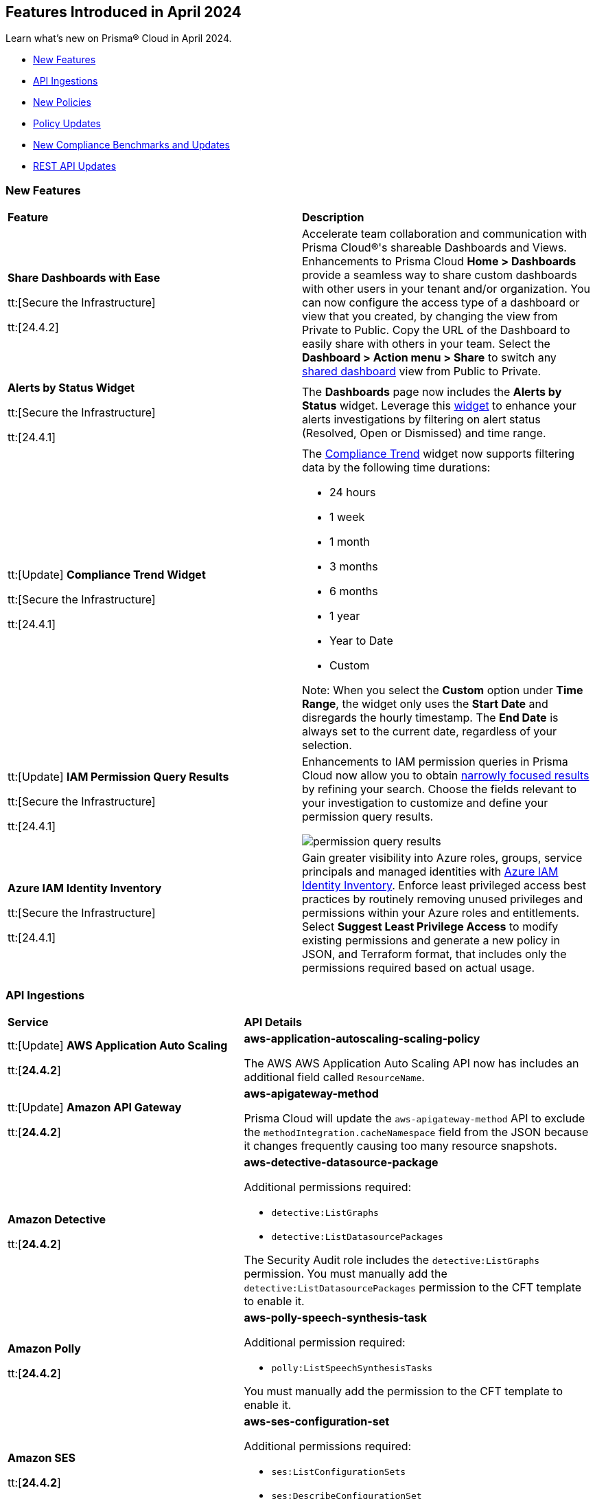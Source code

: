 == Features Introduced in April 2024

Learn what's new on Prisma® Cloud in April 2024.

* <<new-features>>
* <<api-ingestions>>
* <<new-policies>>
* <<policy-updates>>
* <<new-compliance-benchmarks-and-updates>>
* <<rest-api-updates>>
//* <<changes-in-existing-behavior>>
//* <<deprecation-notices>>


[#new-features]
=== New Features

[cols="50%a,50%a"]
|===
|*Feature*
|*Description*

|*Share Dashboards with Ease*

tt:[Secure the Infrastructure]

tt:[24.4.2]
//RLP-133387

|Accelerate team collaboration and communication with Prisma Cloud®'s shareable Dashboards and Views. Enhancements to Prisma Cloud *Home > Dashboards* provide a seamless way to share custom dashboards with other users in your tenant and/or organization. You can now configure the access type of a dashboard or view that you created, by changing the view from Private to Public. Copy the URL of the Dashboard to easily share with others in your team. Select the *Dashboard > Action menu >  Share* to switch any https://docs.prismacloud.io/en/enterprise-edition/content-collections/dashboards/create-and-manage-dashboards#sharedashboards[shared dashboard] view from Public to Private.

|*Alerts by Status Widget*

tt:[Secure the Infrastructure]

tt:[24.4.1]
//RLP-116335

|The *Dashboards* page now includes the *Alerts by Status* widget. Leverage this https://docs.prismacloud.io/en/enterprise-edition/content-collections/dashboards/create-and-manage-dashboards#managewidgets[widget] to enhance your alerts investigations by filtering on alert status (Resolved, Open or Dismissed) and time range.

|tt:[Update] *Compliance Trend Widget*

tt:[Secure the Infrastructure]

tt:[24.4.1]
//RLP-135656

|The https://docs.prismacloud.io/en/enterprise-edition/content-collections/dashboards/create-and-manage-dashboards[Compliance Trend] widget now supports filtering data by the following time durations:

* 24 hours
* 1 week
* 1 month
* 3 months
* 6 months
* 1 year
* Year to Date
* Custom

Note: When you select the *Custom* option under *Time Range*, the widget only uses the *Start Date* and disregards the hourly timestamp. The *End Date* is always set to the current date, regardless of your selection.

|tt:[Update] *IAM Permission Query Results*

tt:[Secure the Infrastructure]

tt:[24.4.1]
//RLP-133549 

|Enhancements to IAM permission queries in Prisma Cloud now allow you to obtain https://docs.prismacloud.io/en/enterprise-edition/content-collections/search-and-investigate/permissions-queries/permissions-query-results[narrowly focused results] by refining your search. Choose the fields relevant to your investigation to customize and define your permission query results. 

image::permission-query-results.png[]

|*Azure IAM Identity Inventory*

tt:[Secure the Infrastructure]

tt:[24.4.1]
//RLP-133550
|Gain greater visibility into Azure roles, groups, service principals and managed identities with https://docs.prismacloud.io/en/enterprise-edition/content-collections/administration/configure-iam-security/azure-cloud-identity-inventory[Azure IAM Identity Inventory]. Enforce least privileged access best practices by routinely removing unused privileges and permissions within your Azure roles and entitlements. Select *Suggest Least Privilege Access* to modify existing permissions and generate a new policy in JSON, and Terraform format, that includes only the permissions required based on actual usage.

|===


[#api-ingestions]
=== API Ingestions

[cols="50%a,50%a"]
|===
|*Service*
|*API Details*


|tt:[Update] *AWS Application Auto Scaling*

tt:[*24.4.2*]
//RLP-136665

|*aws-application-autoscaling-scaling-policy*

The AWS AWS Application Auto Scaling API now has includes an additional field called `ResourceName`.

|tt:[Update] *Amazon API Gateway*

tt:[*24.4.2*]
//RLP-134216 

|*aws-apigateway-method*

Prisma Cloud will update the `aws-apigateway-method` API to exclude the `methodIntegration.cacheNamespace` field from the JSON because it changes frequently causing too many resource snapshots.

|*Amazon Detective*

tt:[*24.4.2*]
//RLP-135760

|*aws-detective-datasource-package*

Additional permissions required:

* `detective:ListGraphs`
* `detective:ListDatasourcePackages`

The Security Audit role includes the `detective:ListGraphs` permission.
You must manually add the `detective:ListDatasourcePackages` permission to the CFT template to enable it.

|*Amazon Polly*

tt:[*24.4.2*]
//RLP-135730

|*aws-polly-speech-synthesis-task*

Additional permission required:

* `polly:ListSpeechSynthesisTasks`

You must manually add the permission to the CFT template to enable it.

|*Amazon SES*

tt:[*24.4.2*]
//RLP-135742

|*aws-ses-configuration-set*

Additional permissions required:

* `ses:ListConfigurationSets`
* `ses:DescribeConfigurationSet`

The Security Audit role includes the permissions.

|*AWS Batch*

tt:[*24.4.2*]
//RLP-135733

|*aws-batch-job-queue*

Additional permission required:

* `batch:DescribeJobQueues`

You must manually add the permission to the CFT template to enable it.

|*Azure CDN*

tt:[*24.4.2*]
//RLP-129305
|*azure-frontdoor-standardpremium-routes*

Additional permissions required:

* `Microsoft.Cdn/profiles/read`
* `Microsoft.Cdn/profiles/afdendpoints/read`
* `Microsoft.Cdn/profiles/afdendpoints/routes/read`

The Reader role includes the permissions.

|*Azure CDN*

tt:[*24.4.2*]
//RLP-129303
|*azure-frontdoor-standardpremium-afd-custom-domains*

Additional permissions required:

* `Microsoft.Cdn/profiles/read`
* `Microsoft.Cdn/profiles/customdomains/read`

The Reader role includes the permissions.

|*Azure SQL Database*

tt:[*24.4.2*]
//RLP-133223
|*azure-sql-managed-instance-vulnerability-assessments*

Additional permissions required:

* `Microsoft.Sql/managedInstances/read`
* `Microsoft.Sql/managedInstances/vulnerabilityAssessments/Read`

The Reader role includes the permissions.

|*Azure SQL Database*

tt:[*24.4.2*]
//RLP-133221
|*azure-sql-managed-instance-encryption-protectors*

Additional permissions required:

* `Microsoft.Sql/managedInstances/read`
* `Microsoft.Sql/managedInstances/encryptionProtector/Read`

The Reader role includes the permissions.

|*Azure Synapse Analytics*

tt:[*24.4.2*]
//RLP-134911
|*azure-synapse-workspace-sql-pools*

Additional permissions required:

* `Microsoft.Synapse/workspaces/read`
* `Microsoft.Synapse/workspaces/sqlPools/read`

The Reader role includes the permissions.


|*Google Traffic Director*

tt:[*24.4.2*]
//RLP-135382

|*gcloud-traffic-director-secure-web-proxy-url-list*

Additional permission required:

* `networksecurity.urlLists.list`

The Viewer role includes the permission.

|*Google Vertex AI AIPlatform*

tt:[*24.4.2*]
//RLP-135378

|*gcloud-vertex-ai-aiplatform-notebook-runtime-template*

Additional permissions required:

* `aiplatform.notebookRuntimeTemplates.list`
* `aiplatform.notebookRuntimeTemplates.getIamPolicy`

The Viewer role includes the permissions.

|*Google Vertex AI AIPlatform*

tt:[*24.4.2*]
//RLP-135379

|*gcloud-vertex-ai-aiplatform-notebook-runtime*

Additional permission required:

* `aiplatform.notebookRuntimes.list`

The Viewer role includes the permission.

|*Google Traffic Director*

tt:[*24.4.2*]
//RLP-134189

|*gcloud-traffic-director-gateway-security-policy*

Additional permission required:

* `networksecurity.gatewaySecurityPolicies.list`

The Viewer role includes the permission.


|*Google Traffic Director*

tt:[*24.4.2*]
//RLP-131427

|*gcloud-traffic-director-gateway-security-policy-rule*

Additional permissions required:

* `networksecurity.gatewaySecurityPolicies.list`
* `networksecurity.gatewaySecurityPolicyRules.list`

The Viewer role includes the permissions.

|*Amazon Cognito*

tt:[*24.4.1*]
//RLP-134974

|*aws-cognito-sync-pool-usage*

Additional permission required:

* `cognito-sync:ListIdentityPoolUsage`

The Security Audit role includes the permission.

|*Amazon Comprehend*

tt:[*24.4.1*]
//RLP-134974

|*aws-comprehend-entities-detection-jobs*

Additional permission required:

* `comprehend:ListEntitiesDetectionJobs`

The Security Audit role includes the permission.


|*Amazon Comprehend*

tt:[*24.4.1*]

//RLP-134166

|*aws-comprehend-document-classifier-summary*

Additional permission required:

* `comprehend:ListDocumentClassifierSummaries`

The Security Audit role includes the permission.

|*Amazon Comprehend*

tt:[*24.4.1*]

//RLP-134162

|*aws-comprehend-document-classifier*

Additional permission required:

* `comprehend:ListDocumentClassifiers`

The Security Audit role includes the permission.

|*Amazon Device Farm Projects*

tt:[*24.4.1*]
//RLP-134974

|*aws-device-farm-projects*

Additional permission required:

* `devicefarm:ListProjects`

The Security Audit role includes the permission.


|tt:[Update] *Amazon DynamoDB*

tt:[*24.4.1*]

//RLP-132741 

|*aws-dynamodb-describe-table*

Additional permission required:

* `dynamodb:DescribeContinuousBackups`

The Security Audit role includes the permission.

The `aws-dynamodb-describe-table` API is also updated to include `ContinuousBackupsDescription` field in the resource JSON.


|*Amazon Elastic Transcoder Pipelines*

tt:[*24.4.1*]
//RLP-134974

|*aws-elastic-transcoder-pipelines*

Additional permission required:

* `elastictranscoder:ListPipelines`

The Security Audit role includes the permission.

|*Amazon ElasticBeanstalk Applications*

tt:[*24.4.1*]
//RLP-134974

|*aws-elasticbeanstalk-applications*

Additional permission required:

* `elasticbeanstalk:DescribeApplications`

The Security Audit role includes the permission.

|*Amazon GuardDuty*

tt:[*24.4.1*]

//RLP-134711

|*aws-guardduty-organization-configuration*

Additional permissions required:

* `guardduty:ListDetectors`
* `guardduty:DescribeOrganizationConfiguration`

The Security Audit role includes the `guardduty:ListDetectors` permission.
You must manually add the `guardduty:DescribeOrganizationConfiguration` permission to the CFT template to enable it.

|*Amazon IoT Analytics Datastores*

tt:[*24.4.1*]
//RLP-134974

|*aws-iot-analytics-datastores*

Additional permission required:

* `iotanalytics:ListDatastores`

The Security Audit role includes the permission.

|*Amazon IoT Events Inputs*

tt:[*24.4.1*]
//RLP-134974

|*aws-iot-events-inputs*

Additional permission required:

* `iotevents:ListInputs`

The Security Audit role includes the permission.

|*Amazon Lookout for Vision Projects*

tt:[*24.4.1*]
//RLP-134974

|*aws-lookoutvision-projects*

Additional permission required:

* `lookoutvision:ListProjects`

The Security Audit role includes the permission.

|*Amazon LookoutEquipment Datasets*

tt:[*24.4.1*]
//RLP-134974

|*aws-lookoutequipment-datasets*

Additional permission required:

* `lookoutequipment:ListDatasets`

The Security Audit role includes the permission.

|*Amazon Servicecatalog Portfolios*

tt:[*24.4.1*]
//RLP-134974

|*aws-servicecatalog-portfolios*

Additional permission required:

* `servicecatalog:ListPortfolios`

The Security Audit role includes the permission.

|*Amazon SWF Domains*

tt:[*24.4.1*]
//RLP-134974

|*aws-swf-domains*

Additional permission required:

* `swf:ListDomains`

The Security Audit role includes the permission.

|*AWS ComprehendMedical Entities Detection V2 Jobs*

tt:[*24.4.1*]
//RLP-134974

|*aws-comprehendmedical-entities-detection-v2-jobs*

Additional permission required:

* `comprehendmedical:ListEntitiesDetectionV2Jobs`

The Security Audit role includes the permission.

|*AWS Greengrass Core Definitions*

tt:[*24.4.1*]
//RLP-134974

|*aws-greengrass-core-definitions*

Additional permission required:

* `greengrass:ListCoreDefinitions`

The Security Audit role includes the permission.

|*AWS Greengrass Groups*

tt:[*24.4.1*]
//RLP-134974

|*aws-greengrass-groups*

Additional permission required:

* `greengrass:ListGroups`

The Security Audit role includes the permission.

|*AWS IoTFleetWise Signal Catalogs*

tt:[*24.4.1*]
//RLP-134974

|*aws-iotfleetwise-signal-catalogs*

Additional permission required:

* `iotfleetwise:ListSignalCatalogs`

The Security Audit role includes the permission.

|*AWS LookoutMetrics Anomaly Detectors*

tt:[*24.4.1*]
//RLP-134974

|*aws-lookoutmetrics-anomaly-detectors*

Additional permission required:

* `lookoutmetrics:ListAnomalyDetectors`

The Security Audit role includes the permission.

|*AWS Managed Blockchain Networks List*

tt:[*24.4.1*]
//RLP-134974

|*aws-managed-blockchain-networks*

Additional permission required:

* `managedblockchain:ListNetworks`

The Security Audit role includes the permission.

|*AWS OpsWorks Describe User Profiles*

tt:[*24.4.1*]
//RLP-134974

|*aws-opsworks-user-profiles*

Additional permission required:

* `opsworks:DescribeUserProfiles`

The Security Audit role includes the permission.

|*AWS Polly Voices*

tt:[*24.4.1*]
//RLP-134974

|*aws-polly-voices*

Additional permission required:

* `polly:DescribeVoices`

The Security Audit role includes the permission.

|*AWS Resilience Hub*

tt:[*24.4.1*]
//RLP-134974

|*aws-resiliencehub-apps*

Additional permission required:

* `resiliencehub:ListApps`

The Security Audit role includes the permission.

|*AWS SecurityHub Describe Standards*

tt:[*24.4.1*]
//RLP-134974

|*aws-securityhub-standards*

Additional permission required:

* `securityhub:DescribeStandards`

The Security Audit role includes the permission.

|*AWS Service Discovery Namespaces*

tt:[*24.4.1*]
//RLP-134974

|*aws-servicediscovery-namespaces*

Additional permission required:

* `servicediscovery:ListNamespaces`

The Security Audit role includes the permission.

|*Azure Active Directory*

tt:[*24.4.1*]

//RLP-122229

|*azure-active-directory-directoryrole-definition*

Additional permissions required:

* `EntitlementManagement.Read.All`
* `RoleManagement.Read.All`

The Global Reader role includes the permissions.

|*Azure Active Directory*

tt:[*24.4.1*]

//RLP-122227

|*azure-active-directory-directoryrole-assignment*

Additional permissions required:

* `EntitlementManagement.Read.All`
* `RoleManagement.Read.All`

The Global Reader role includes the permissions.


|*Azure App Service*

tt:[*24.4.1*]

//RLP-129313

|*azure-app-service-web-apps-configurations*

Additional permissions required:

* `Microsoft.Web/sites/Read` 
* `Microsoft.Web/sites/config/Read`

The Reader role includes the permissions.

|*Azure Data Factory*

tt:[*24.4.1*]

//RLP-129309

|*azure-data-factory-v2-linked-services*

Additional permissions required:

* `Microsoft.DataFactory/factories/read` 
* `Microsoft.DataFactory/factories/linkedservices/read`

The Reader role includes the permissions.


|*Azure Data Factory*

tt:[*24.4.1*]

//RLP-129307

|*azure-data-factory-v2-integration-runtimes*

Additional permissions required:

* `Microsoft.DataFactory/factories/read`
* `Microsoft.DataFactory/factories/integrationruntimes/read`

The Reader role includes the permissions.

|tt:[Update] *Azure Cosmos DB*

tt:[*24.4.1*]
//RLP-133502

|The `azure-cosmos-db` API is updated to include `minimalTlsVersion` field in the resource JSON.


|*Google Vertex AI AIPlatform*

tt:[*24.4.1*]

//RLP-124671

|*gcloud-vertex-ai-aiplatform-deployment-resource-pool*

Additional permission required:

* `aiplatform.deploymentResourcePools.list`

The Viewer role includes the permission.

|*Google Vertex AI AIPlatform*

tt:[*24.4.1*]

//RLP-124670

|*gcloud-vertex-ai-aiplatform-nas-job*

Additional permission required:

* `aiplatform.nasJobs.list`

The Viewer role includes the permission.

|*Google Vertex AI AIPlatform*

tt:[*24.4.1*]

//RLP-124647

|*gcloud-vertex-ai-aiplatform-batch-prediction-job*

Additional permission required:

* `aiplatform.batchPredictionJobs.list`

The Viewer role includes the permission.

|*Google Vertex AI AIPlatform*

tt:[*24.4.1*]

//RLP-124013

|*gcloud-vertex-ai-aiplatform-model*

Additional permission required:

* `aiplatform.models.list`

The Viewer role includes the permission.


|*Google Vertex AI AIPlatform*

tt:[*24.4.1*]

//RLP-121321

|*gcloud-vertex-ai-aiplatform-specialist-pool*

Additional permission required:

* `aiplatform.specialistPools.list`

The Viewer role includes the permission.


|===


[#new-policies]
=== New Policies

[cols="50%a,50%a"]
|===
|*Policies*
|*Description*


|*GCP Service account is publicly accessible*

tt:[*24.4.2*]

//RLP-135022
|This policy identifies GCP Service accounts that are publicly accessible.

GCP Service accounts are intended to be used by an application or compute workload, rather than a person. It can be granted permission to perform actions in the GCP project as any other GCP user. Allowing access to 'allUsers' or 'allAuthenticatedUsers' over a service account would allow unwanted access to the public and could lead to a security breach.

As a security best practice, follow the principle of Least Privilege and grant permissions to entities only on an as needed basis. It is recommended to avoid granting permission to 'allUsers' or 'allAuthenticatedUsers'.

*Policy Severity—*  High

*Policy Type—* Config

----
config from cloud.resource where cloud.type = 'gcp' AND api.name = 'gcloud-iam-service-accounts-list' AND json.rule = ( iamPolicy.bindings[].members contains "allUsers" or iamPolicy.bindings[].members contains "allAuthenticatedUsers" ) and ( disabled does not exist or disabled is false )
----

|*AWS DynamoDB table does not have (PITR) point-in-time recovery enabled*

tt:[*24.4.2*]

//RLP-134944
|This policy identifies AWS DynamoDB tables that do not have point-in-time recovery (backup) enabled. 

AWS DynamoDB enables you to back up your table data continuously by using point-in-time recovery (PITR) with per-second granularity. This helps in protecting your data against accidental write or delete operations. 

It is recommended to enable point-in-time recovery functionality on the DynamoDB table to protect data.

*Policy Severity—*  Informational

*Policy Type—* Config

----
config from cloud.resource where cloud.type = 'aws' AND api.name = 'aws-dynamodb-describe-table' AND json.rule = tableStatus equal ignore case ACTIVE AND continuousBackupsDescription.pointInTimeRecoveryDescription.pointInTimeRecoveryStatus does not equal ENABLED
----


|*AWS Cognito identity pool allows unauthenticated guest access*

tt:[*24.4.2*]

//RLP-136107
|This policy identifies AWS Cognito identity pools that allow unauthenticated guest access. 

AWS Cognito identity pools unauthenticated guest access and allows unauthenticated users to assume a role in your AWS account. These unauthenticated users will be granted permissions of the assumed role which may have more privileges than that are intended. This could lead to unauthorized access or data leakage. 

It is recommended to disable unauthenticated guest access for the Cognito identity pools.

*Policy Severity—* Medium

*Policy Type—* Config

----
config from cloud.resource where cloud.type = 'aws' AND api.name = 'aws-cognito-identity-pool' AND json.rule = allowUnauthenticatedIdentities is true
----

|*AWS GuardDuty detector is not enabled*

tt:[*24.4.2*]

//RLP-136213
|This policy identifies the AWS GuardDuty detector that is not enabled in specific regions. GuardDuty identifies potential security threats in the AWS environment by analyzing data collected from various sources. 

The GuardDuty detector is the entity within the GuardDuty service that does this analysis. Failure to enable GuardDuty increases the risk of undetected threats and vulnerabilities which could lead to compromises in the AWS environment.

 It is recommended to enable GuardDuty detectors in all regions to reduce the risk of security breaches.

*Policy Severity—* Informational

*Policy Type—* Config

----
config from cloud.resource where cloud.type = 'aws' AND api.name = 'aws-guardduty-detector' AND json.rule = status does not equal ENABLED
----


|*AWS Glue Job not encrypted by Customer Managed Key (CMK)*

tt:[*24.4.2*]

//RLP-135191
|This policy identifies AWS Glue jobs that are encrypted using the default KMS key instead of CMK (Customer Managed Key) or using the CMK that is disabled.

AWS Glue allows you to specify whether the data processed by the job should be encrypted when stored in data storage locations such as Amazon S3. To protect sensitive data from unauthorized access, users can specify CMK to get enhanced security, and control over the encryption key and also comply with any regulatory requirements.

It is recommended to use a CMK to encrypt the AWS Glue job data as it provides complete control over the encrypted data.

*Policy Severity—* Medium

*Policy Type—* Config

----
config from cloud.resource where api.name = 'aws-glue-job' as X; config from cloud.resource where api.name = 'aws-glue-security-configuration' as Y; config from cloud.resource where api.name = 'aws-kms-get-key-rotation-status' AND json.rule = keyMetadata.keyManager does not equal CUSTOMER or (keyMetadata.keyManager equals CUSTOMER and keyMetadata.keyState equals Disabled) as Z; filter '$.X.SecurityConfiguration does not exist or ( $.X.SecurityConfiguration equals $.Y.name and ($.Y.encryptionConfiguration.s3Encryption[*].s3EncryptionMode does not equal "SSE-KMS" or ($.Y.encryptionConfiguration.s3Encryption[*].kmsKeyArn exists and $.Y.encryptionConfiguration.s3Encryption[*].kmsKeyArn equals $.Z.keyMetadata.arn)))' ; show X;
----


|*AWS EC2 Auto Scaling Launch Configuration is not using encrypted EBS volumes*

tt:[*24.4.1*]

//RLP-135137

|This policy identifies AWS EC2 Auto Scaling Launch Configurations that are not using encrypted EBS volumes. 

A launch configuration defines an instance configuration template that an Auto Scaling group uses to launch EC2 instances. Amazon Elastic Block Store (EBS) volumes allow you to create encrypted launch configurations when creating EC2 instances and auto scaling groups. When the entire EBS volume is encrypted, data stored at rest, in-transit, and snapshots are encrypted. This protects the data from unauthorized access. 

As a security best practice for data protection, enable encryption for all EBS volumes at auto scaling launch configuration.

*Policy Severity—* Informational

*Policy Type—* Config

----
config from cloud.resource where cloud.type = 'aws' AND api.name = 'aws-ec2-autoscaling-launch-configuration' AND json.rule = blockDeviceMappings[*].ebs exists AND blockDeviceMappings[?any(ebs.encrypted is false)] exists
----


|*AWS RDS cluster encryption in transit is not configured*

tt:[*24.4.1*]

//RLP-134801
|This policy identifies AWS RDS database clusters that are not configured with encryption in transit. This covers MySQL, PostgreSQL, and Aurora clusters.

Enabling encryption is crucial to protect data as it moves through the network and enhances the security between clients and storage servers. Without encryption, sensitive data transmitted between your application and the database is vulnerable to interception by malicious actors. This could lead to unauthorized access, data breaches, and potential compromises of confidential information.

It is recommended that data be encrypted while in transit to ensure its security and reduce the risk of unauthorized access or data breaches.

*Policy Severity—* Medium

*Policy Type—* Config

----
config from cloud.resource where api.name = 'aws-rds-db-cluster' as X; config from cloud.resource where api.name = 'aws-rds-db-cluster-parameter-group' AND json.rule = (((DBParameterGroupFamily starts with "postgres" or DBParameterGroupFamily starts with "aurora-postgresql") and (['parameters'].['rds.force_ssl'].['ParameterValue'] does not equal 1 or ['parameters'].['rds.force_ssl'].['ParameterValue'] does not exist)) or ((DBParameterGroupFamily starts with "aurora-mysql" or DBParameterGroupFamily starts with "mysql") and (parameters.require_secure_transport.ParameterValue is not member of ("ON", "1") or parameters.require_secure_transport.ParameterValue does not exist))) as Y; filter '$.X.dBclusterParameterGroupArn equals $.Y.DBClusterParameterGroupArn' ; show X;
----


|*AWS Secrets Manager secret not encrypted by Customer Managed Key (CMK)*

tt:[*24.4.1*]

//RLP-134724

|This policy identifies AWS Secrets Manager secrets that are encrypted using the default KMS key instead of CMK (Customer Managed Key) or using a CMK that is disabled.

AWS Secrets Manager secrets are a secure storage solution for sensitive information like passwords, API keys, and tokens in the AWS cloud. Secrets Manager secrets are encrypted by default by AWS managed key but users can specify CMK to get enhanced security, control over the encryption key, and also comply with any regulatory requirements.

As a security best practice, using CMK to encrypt your Secrets Manager secrets is advisable as it gives you full control over the encrypted data.

*Policy Severity—* Low

*Policy Type—* Config

----
config from cloud.resource where api.name = 'aws-secretsmanager-describe-secret' as X; config from cloud.resource where api.name = 'aws-kms-get-key-rotation-status' AND json.rule = keyMetadata.keyManager does not equal CUSTOMER or (keyMetadata.keyManager equals CUSTOMER and keyMetadata.keyState equals Disabled) as Y; filter '($.X.kmsKeyId does not exist ) or ($.X.kmsKeyId exists and $.X.kmsKeyId equals $.Y.keyMetadata.arn)'; show X;
----


|*AWS SageMaker endpoint data encryption at rest not configured*

tt:[*24.4.1*]

//RLP-129357

|This policy identifies AWS SageMaker Endpoints not configured with data encryption at rest.

AWS SageMaker Endpoint configuration defines the resources and settings for deploying machine learning models to SageMaker endpoints. By default, SageMaker Endpoints are not encrypted at rest. Enabling the encryption helps protect the integrity and confidentiality of the data on the storage volume attached to the ML compute instance that hosts the endpoint.

It is recommended to set encryption at rest to mitigate the risk of unauthorized access and potential data breaches.

*Policy Severity—* Low

*Policy Type—* Config

----
config from cloud.resource where cloud.type = 'aws' and api.name = 'aws-sagemaker-endpoint-config' as X; config from cloud.resource where api.name = 'aws-kms-get-key-rotation-status' as Y; config from cloud.resource where api.name = 'aws-sagemaker-endpoint' AND json.rule = endpointStatus does not equal "Failed" as Z; filter '($.X.KmsKeyId does not exist or (($.X.KmsKeyId exists and $.Y.keyMetadata.keyState equals Disabled) and $.X.KmsKeyId equals $.Y.keyMetadata.arn)) and ($.X.EndpointConfigName equals $.Z.endpointConfigName)' ; show X;
----

|*AWS DMS replication instance is publicly accessible*

tt:[*24.4.1*]

//RLP-134709

|This policy identifies AWS DMS (Database Migration Service) replication instances with public accessibility enabled. 

A DMS replication instance is used to connect to your source data store, read the source data, and format the data for consumption by the target data store. When AWS DMS replication instances are publicly accessible and have public IP addresses, any machine outside the VPC can create a connection to these instances, increasing the attack surface and the possibility of malicious activity. 

So it is recommended to disable public accessibility of DMS replication instances to decrease the attack surface.

*Policy Severity—* Low

*Policy Type—* Config

----
config from cloud.resource where cloud.type = 'aws' AND api.name = 'aws-dms-replication-instance' AND json.rule = replicationInstanceStatus is not member of ('creating','deleted','deleting') and publiclyAccessible is true
----

|*AWS Athena Workgroup not configured with data encryption at rest*

tt:[*24.4.1*]

//RLP-134306

|This policy identifies AWS Athena workgroups not configured with data encryption at rest.

AWS Athena workgroup enables you to isolate queries for you or your group of users from other queries in the same account, to set the query results location and the encryption configuration. By default, Athena workgroup query run results are not encrypted at rest and client side settings can override the workgroup settings. Encrypting workgroups and preventing overrides from the client side helps in protecting the integrity and confidentiality of the data stored on Athena.

It is recommended to set encryption at rest and enable 'override client-side settings' to mitigate the risk of unauthorized access and potential data breaches.

*Policy Severity—* Low

*Policy Type—* Config

----
config from cloud.resource where cloud.type = 'aws' AND api.name = 'aws-athena-workgroup' AND json.rule = WorkGroup.State equal ignore case enabled and (WorkGroup.Configuration.ResultConfiguration.EncryptionConfiguration does not exist or (WorkGroup.Configuration.EngineVersion.EffectiveEngineVersion contains Athena and WorkGroup.Configuration.EnforceWorkGroupConfiguration is false))
----

|*AWS root account activity detected in last 14 days*

tt:[*24.4.1*]

//RLP-131301

|This policy identifies if AWS root account activity was detected within the last 14 days. 

The AWS root account user is the primary administrative identity associated with an AWS account, providing complete access to all AWS services and resources. Since the root user has complete access to the account, adopting the principle of least privilege is important to lower the risk of unintentional disclosure of highly privileged credentials and inadvertent alterations. It's also advised to remove the root user access keys and restrict the use of the root user, refraining from using them for routine or administrative duties. 

It is recommended to restrict the use of the AWS root account.

*Policy Severity—* Critical

*Policy Type—* Config

----
config from cloud.resource where cloud.type = 'aws' AND api.name = 'aws-iam-get-credential-report' AND json.rule = 'user equals "<root_account>" and ( _DateTime.ageInDays(access_key_1_last_used_date) < 14 or _DateTime.ageInDays(access_key_2_last_used_date) < 14 or _DateTime.ageInDays(password_last_used) < 14 )'
----

|*Azure Storage Sync Service configured with overly permissive network access*

tt:[*24.4.1*]

//RLP-58050

|This policy identifies Storage Sync Services configured with overly permissive network access. 

A Storage Sync Service is a management construct that represents registered servers and sync groups. Allowing all traffic to the Sync Service may allow a bad actor to brute force their way into the system and potentially get access to the entire network. With a private endpoint, the network traffic path is secured on both ends and access is restricted to only defined authorized entities. 

It is recommended to configure the Storage Sync Service with private endpoints to minimize the access vector.

*Policy Severity—* Medium

*Policy Type—* Config

----
config from cloud.resource where cloud.type = 'azure' AND api.name = 'azure-storage-sync-service' AND json.rule = properties.provisioningState equals Succeeded and properties.incomingTrafficPolicy equals AllowAllTraffic
----

|*GCP Storage Bucket encryption not configured with Customer-Managed Encryption Key (CMEK)*

tt:[*24.4.1*]

//RLP-134725

|This policy identifies GCP Storage Buckets that are not configured with a Customer-Managed Encryption key. 

GCP Storage Buckets might contain sensitive information. Google Cloud Storage service encrypts all data within the buckets using Google-managed encryption keys by default but users can specify Customer-Managed Keys (CMKs) to get enhanced security, control over the encryption key, and also comply with any regulatory requirements. 

As a security best practice, the use of CMK to encrypt your Storage bucket is advisable as it gives you full control over the encrypted data.

*Policy Severity—* Low

*Policy Type—* Config

----
config from cloud.resource where cloud.type = 'gcp' AND api.name = 'gcloud-storage-buckets-list' AND json.rule = encryption.defaultKmsKeyName does not exist
----

|*New Configuration Build Policies*

tt:[*24.4.1*]

//RLP-129124

|Added the following default policies within the *Build* subtype of *Configuration* policies under *Governance* for enhanced continuous integration and deployment pipeline security.

*AWS Networking Policies*

* TLS not enforced in SES configuration set

*Azure General Policies*

* Azure SQL Database server not configured with private endpoint
* Azure Database for MySQL server not configured with private endpoint
* Azure Database for MariaDB not configured with private endpoint
* Azure PostgreSQL servers not configured with private endpoint
* Azure Container Registry (ACR) not zone redundant
* Azure Container Instance environment variable with regular value type
* Azure Synapse Workspace vulnerability assessment is disabled
* Azure Microsoft Defender for Cloud set to Off for Resource Manager

*Azure IAM Policies*

* Anonymous blob access configured in Azure storage account

*Google Cloud General Policies*

* Vertex AI instance disks not encrypted with a Customer Managed Key (CMK)
* Vertex AI tensorboard does not use a Customer Managed Key (CMK)
* Vertex AI workbench instance disks not encrypted with a Customer Managed Key (CMK)
* Vertex AI workbench instances are not private
* Vertex AI endpoint is not using a Customer Managed Key (CMK)
* Vertex AI featurestore is not configured to use a Customer Managed Key (CMK)
* Document AI Processors not encrypted with a Customer Managed Key (CMK)
* Document AI Warehouse Location is not configured to use a Customer Managed Key (CMK)
* Vertex AI runtime is not encrypted with a Customer Managed Key (CMK)

*Google Cloud Networking Policies*

* Vertex AI runtime is public
* TPU v2 VM is public
* Vertex AI endpoint is public
* Vertex AI index endpoint is public

*Google Cloud Logging Policies*

* Logging for Dialogflow CX agents is disabled
* Logging for Dialogflow CX webhooks is disabled
* Logging is disabled for Dialogflow agents

*Impact-* You will view policy violations for these policies on Prisma Cloud switcher *Application Security > Projects*. Enforcement levels for IaC Misconfigurations will now be applied to pipelines with these findings.
You are required to enable the additional modules on *Application Security > Settings* to view violations and alerts for these policies.

|===

[#policy-updates]
=== Policy Updates

[cols="50%a,50%a"]
|===
|*Policy Updates*
|*Description*

2+|*Policy Updates—RQL*


|*AWS EBS volume region with encryption is disabled*

tt:[*24.4.1*]

//RLP-136115

|*Changes—* The RQL will be updated to check for Function app configured with default network configuration

*Severity—* Low

*Policy Type—* Config

*Updated Recommendation Steps*:

Follow the steps outlined https://docs.aws.amazon.com/ebs/latest/userguide/work-with-ebs-encr.html#encryption-by-default[here] to enable encryption at the region level by default. 

*Additional Information*:

* To detect existing EBS volumes that are not encrypted ; refer Saved Search:
AWS EBS volumes are not encrypted_RL

* To detect existing EBS volumes that are not encrypted with CMK, refer Saved Search:
AWS EBS volume not encrypted using Customer Managed Key_RL.

*Impact—* No impact 

|*Azure Function app configured with public network access*

tt:[*24.4.1*]

//RLP-136115

|*Changes—* The RQL will be updated to check for Function app configured with default network configuration

*Severity—* Medium

*Policy Type—* Config

*Current RQL—*

----
config from cloud.resource where cloud.type = 'azure' AND api.name = 'azure-app-service' AND json.rule = 'kind starts with functionapp and properties.state equal ignore case running and properties.publicNetworkAccess exists and properties.publicNetworkAccess equal ignore case Enabled and config.ipSecurityRestrictions[?any(action equals Allow and ipAddress equals Any)] exists'
----

*Updated RQL—*

----
config from cloud.resource where cloud.type = 'azure' AND api.name = 'azure-app-service' AND json.rule = 'kind starts with functionapp and properties.state equal ignore case running and ((properties.publicNetworkAccess exists and properties.publicNetworkAccess equal ignore case Enabled) or (properties.publicNetworkAccess does not exist)) and config.ipSecurityRestrictions[?any(action equals Allow and ipAddress equals Any)] exists'
----

*Impact—* Medium. New Alerts will be generated when the `publicNetworkAccess` for function app is set with default networking configuration. 

|*AWS MFA is not enabled on Root account*

tt:[*24.4.1*]

//RLP-135019

|*Changes—* The policy RQL is updated to be inline with standard conventions followed by Prisma Cloud.

*Current RQL—*

----
config from cloud.resource where cloud.type = 'aws' AND cloud.service = 'IAM' AND api.name  = 'aws-iam-get-credential-report' AND json.rule = 'user equals "<root_account>" and mfa_active is false and arn does not contain gov:'
----

*Updated RQL—*

----
config from cloud.resource where cloud.type = 'aws' AND api.name  = 'aws-iam-get-credential-report' AND json.rule = 'user equals "<root_account>" and mfa_active is false and arn does not contain gov:'
----

*Impact—* None.

2+|*Policy Updates—Metadata*

|*AWS EC2 instance that is internet reachable with unrestricted access (0.0.0.0/0) to Admin ports*

tt:[*24.4.1*]
//RLP-136223

|*Changes—* The policy name is updated to show admin ports information in the policy names for better readability.

*Current Policy Name—* AWS EC2 instance that is internet reachable with unrestricted access (0.0.0.0/0) to Admin ports

*Updated Policy Name—* AWS EC2 instance that is internet reachable with unrestricted access (0.0.0.0/0) on Admin ports 22/3389

*Severity—* High

*Policy Type—* Network

*Impact—* None.

|*Azure Virtual Machine that is internet reachable with unrestricted access (0.0.0.0/0) to Admin ports*

tt:[*24.4.1*]
//RLP-136223

|*Changes—* The policy name is updated to show admin ports information in the policy names for better readability.

*Current Policy Name—* Azure Virtual Machine that is internet reachable with unrestricted access (0.0.0.0/0) to Admin ports

*Updated Policy Name—* Azure Virtual Machine that is internet reachable with unrestricted access (0.0.0.0/0) on Admin ports 22/3389

*Severity—* High

*Policy Type—* Network

*Impact—* None.

|*GCP VM instance that is internet reachable with unrestricted access (0.0.0.0/0) to Admin ports*

tt:[*24.4.1*]
//RLP-136223

|*Changes—* The policy name is updated to show admin ports information in the policy names for better readability.

*Current Policy Name—* GCP VM instance that is internet reachable with unrestricted access (0.0.0.0/0) to Admin ports

*Updated Policy Name—* GCP VM instance that is internet reachable with unrestricted access (0.0.0.0/0) on Admin ports 22/3389

*Severity—* High

*Policy Type—* Network

*Impact—* None.


|===

[#new-compliance-benchmarks-and-updates]
=== New Compliance Benchmarks and Updates

[cols="50%a,50%a"]
|===
|*Compliance Benchmark*
|*Description*

|*Support for CRI Profile v2.0*

tt:[*24.4.2*]

//RLP-129952

|Prisma Cloud supports the CRI Profile v2.0 compliance standard. This framework is designed to offer an effective method for managing technology and cybersecurity risks, addressing dynamic threats while providing sufficient assurance to government regulators. The compliance standard encompasses all requirements and controls outlined by the Cyber Risk Institute (CRI), and is meticulously aligned with Prisma Cloud policies.

You can now view this built-in standard and the associated policies on the *Compliance > Standards* page. You can also generate reports for immediate viewing or download, or schedule recurring reports to track this compliance standard over time.

|===

[#rest-api-updates]
=== REST API Updates

[cols="37%a,63%a"]
|===
|*Change*
|*Description*

|tt:[Update] *Alerts API Responses*

tt:[*24.4.1*]

//RLP-134238

|The following *Alert API* responses include a new `investigateOptions` field:

* *List Alerts*
** https://pan.dev/prisma-cloud/api/cspm/get-alerts/[GET /alert]
** https://pan.dev/prisma-cloud/api/cspm/post-alerts/[POST /alert]

* *List Alerts V2*
** https://pan.dev/prisma-cloud/api/cspm/get-alerts-v-2/[GET v2/alert]
** https://pan.dev/prisma-cloud/api/cspm/post-alerts-v-2/[POST v2/alert]

* *Alert Info*
** https://pan.dev/prisma-cloud/api/cspm/get-alert/[GET alert/:id]

|tt:[Update] *GET CVE Overview API*

tt:[*24.4.1*]
//RLP-134310, RLP-135803

|The response of the https://pan.dev/prisma-cloud/api/cspm/cve-overview/[GET CVE Overview] endpoint includes the following changes:

* The following new parameters are added to *impactedDistrosList*:
** highestCVSS
** highestSeverity
** firstPublishedDate
** lastModifiedDate

* The following new parameters are added to *impactedDistrosList.distroDetailsList*:
** publishedDate
** modifiedDate

* The data type of *impactedDistrosList.distroDetailsList.severity* is changed from integer to string.

|tt:[Update] *Compliance Posture APIs*

tt:[*24.4.1*]

//RLP-135896
|The https://pan.dev/prisma-cloud/api/cspm/post-compliance-posture-trend-v-2/[Get Compliance Trend V2 - POST] API now supports the `timeRange`  parameter. For more information on Time Ranges , see https://pan.dev/prisma-cloud/api/cspm/api-time-range-model[CSPM Time Range Model].

|tt:[Update] *Search APIs*

tt:[*24.4.1*]
//RLP-136227

|New version of *Config Search* APIs include a new `Time Range` model and various enhancements to response values.

* https://pan.dev/prisma-cloud/api/cspm/search-config-by-search-id-v-2[Perform Config Search by Search Id V2 - POST]
* https://pan.dev/prisma-cloud/api/cspm/search-config-v2[Perform Config Search V2 - POST]
|===
